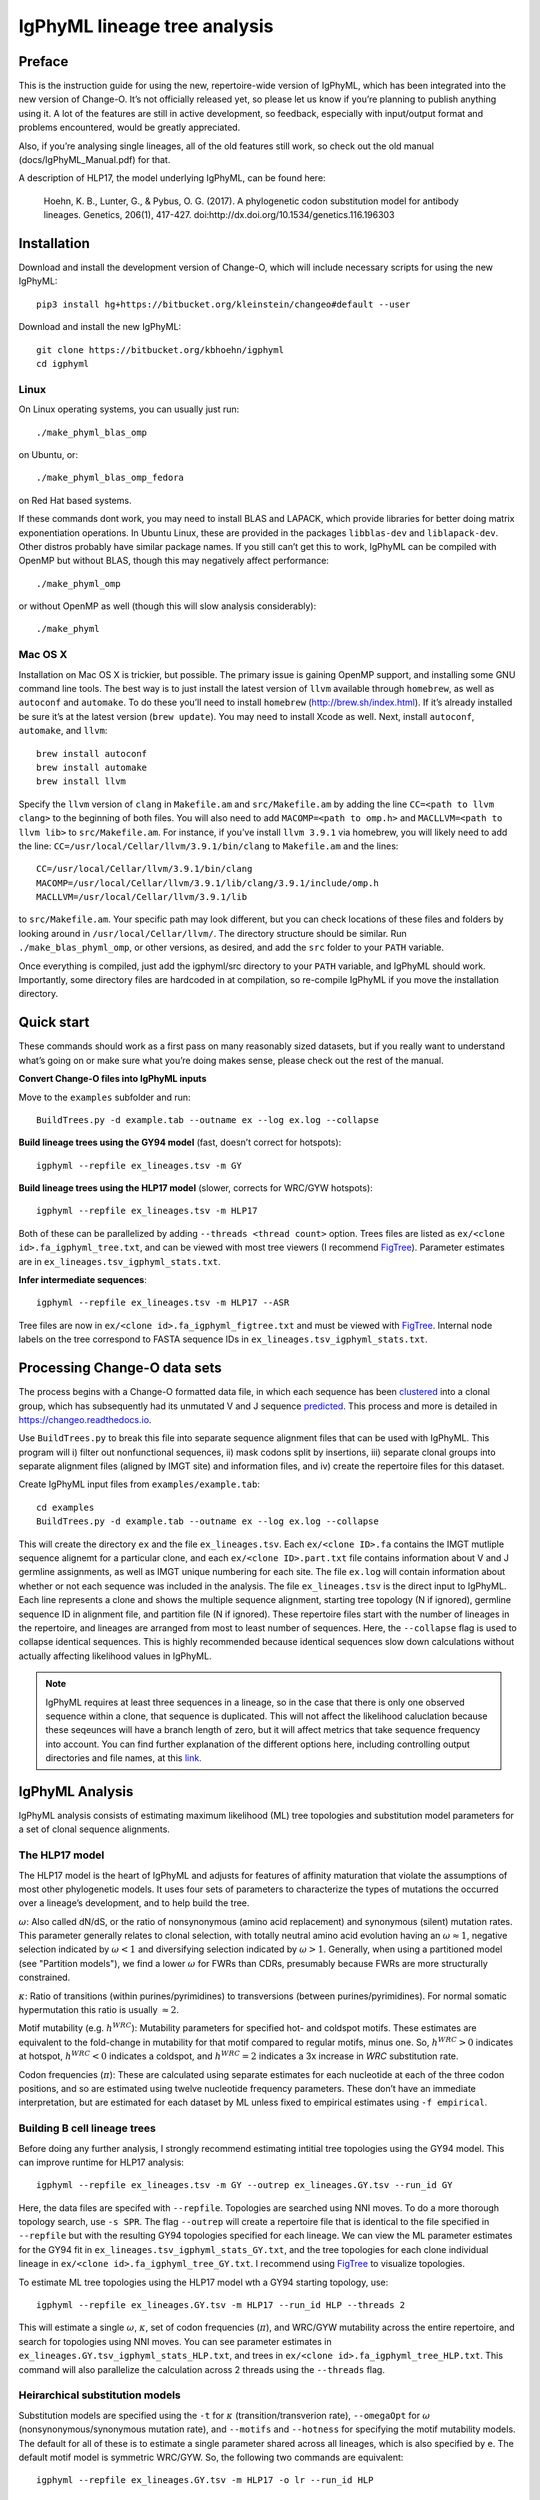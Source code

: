 IgPhyML lineage tree analysis
===============================

Preface
-----------

This is the instruction guide for using the new, repertoire-wide
version of IgPhyML, which has been integrated into the new version of
Change-O. It’s not officially released yet, so please let us know if
you’re planning to publish anything using it. A lot of the features are
still in active development, so feedback, especially with input/output
format and problems encountered, would be greatly appreciated.
 
Also, if you’re analysing single lineages, all of the old features
still work, so check out the old manual (docs/IgPhyML\_Manual.pdf) for
that.
 
A description of HLP17, the model underlying IgPhyML, can be found
here:

    Hoehn, K. B., Lunter, G., & Pybus, O. G. (2017). A phylogenetic codon
    substitution model for antibody lineages. Genetics, 206(1), 417-427.
    doi:http://dx.doi.org/10.1534/genetics.116.196303


Installation
-----------------

Download and install the development version of Change-O, which will
include necessary scripts for using the new IgPhyML::
 
    pip3 install hg+https://bitbucket.org/kleinstein/changeo#default --user
 
Download and install the new IgPhyML::

    git clone https://bitbucket.org/kbhoehn/igphyml
    cd igphyml
 
Linux
~~~~~~~~~

On Linux operating systems, you can usually just run::

    ./make_phyml_blas_omp

on Ubuntu, or::

    ./make_phyml_blas_omp_fedora

on Red Hat based systems.

If these commands dont work, you may need to install BLAS and LAPACK,
which provide libraries for better doing matrix exponentiation
operations. In Ubuntu Linux, these are provided in the packages
``libblas-dev`` and ``liblapack-dev``. Other distros probably have
similar package names. If you still can’t get this to work, IgPhyML
can be compiled with OpenMP but without BLAS, though this may negatively
affect performance::
 
    ./make_phyml_omp
 
or without OpenMP as well (though this will slow analysis
considerably)::
 
    ./make_phyml

Mac OS X
~~~~~~~~~~

Installation on Mac OS X is trickier, but possible. The primary issue
is gaining OpenMP support, and installing some GNU command line tools.
The best way is to just install the latest version of ``llvm``
available through ``homebrew``, as well as ``autoconf`` and
``automake``. To do these you’ll need to install ``homebrew``
(http://brew.sh/index.html). If it’s already installed be
sure it’s at the latest version (``brew update``). You may need to install
Xcode as well. Next, install ``autoconf``, ``automake``, and ``llvm``::
    brew install autoconf
    brew install automake
    brew install llvm
Specify the ``llvm`` version of ``clang`` in ``Makefile.am`` and
``src/Makefile.am`` by adding the line ``CC=<path to llvm clang>``
to the beginning of both files. You will also need to add
``MACOMP=<path to omp.h>`` and ``MACLLVM=<path to llvm lib>`` to
``src/Makefile.am``. For instance, if you’ve install ``llvm 3.9.1``
via homebrew, you will likely need to add the line:
``CC=/usr/local/Cellar/llvm/3.9.1/bin/clang``
to ``Makefile.am`` and the lines::
    CC=/usr/local/Cellar/llvm/3.9.1/bin/clang
    MACOMP=/usr/local/Cellar/llvm/3.9.1/lib/clang/3.9.1/include/omp.h
    MACLLVM=/usr/local/Cellar/llvm/3.9.1/lib
to ``src/Makefile.am``.
Your specific path may look different, but you can check locations
of these files and folders by looking around in
``/usr/local/Cellar/llvm/``. The directory structure should be
similar. Run ``./make_blas_phyml_omp``, or other versions, as desired, and add
the ``src`` folder to your ``PATH`` variable.

Once everything is compiled, just add the igphyml/src directory to your
``PATH`` variable, and IgPhyML should work. Importantly, some directory
files are hardcoded in at compilation, so re-compile IgPhyML if you move
the installation directory.

Quick start
-------------------------------------------------------------------------------

These commands should work as a first pass on many reasonably sized
datasets, but if you really want to understand what’s going on or make
sure what you’re doing makes sense, please check out the rest of the
manual.
 
**Convert Change-O files into IgPhyML inputs**
 
Move to the ``examples`` subfolder and run::

    BuildTrees.py -d example.tab --outname ex --log ex.log --collapse
 
**Build lineage trees using the GY94 model** (fast, doesn’t correct
for hotspots)::
 
    igphyml --repfile ex_lineages.tsv -m GY
 
**Build lineage trees using the HLP17 model** (slower, corrects for
WRC/GYW hotspots)::
 
    igphyml --repfile ex_lineages.tsv -m HLP17
 
Both of these can be parallelized by adding
``--threads <thread count>`` option. Trees files are listed as
``ex/<clone id>.fa_igphyml_tree.txt``, and can be viewed with most
tree viewers (I recommend
`FigTree <http://tree.bio.ed.ac.uk/software/figtree/>`__). Parameter
estimates are in ``ex_lineages.tsv_igphyml_stats.txt``.
 
**Infer intermediate sequences**::
 
    igphyml --repfile ex_lineages.tsv -m HLP17 --ASR
 
Tree files are now in ``ex/<clone id>.fa_igphyml_figtree.txt`` and
must be viewed with
`FigTree <http://tree.bio.ed.ac.uk/software/figtree/>`__. Internal
node labels on the tree correspond to FASTA sequence IDs in
``ex_lineages.tsv_igphyml_stats.txt``.

Processing Change-O data sets
-------------------------------------------------------------------------------

The process begins with a Change-O formatted data file, in which each
sequence has been
`clustered <http://changeo.readthedocs.io/en/version-0.3.12---makedb-fix/examples/cloning.html>`__
into a clonal group, which has subsequently had its unmutated V and J
sequence
`predicted <http://changeo.readthedocs.io/en/version-0.3.12---makedb-fix/examples/germlines.html>`__.
This process and more is detailed in https://changeo.readthedocs.io.
 
Use ``BuildTrees.py`` to break this file into separate sequence
alignment files that can be used with IgPhyML. This program will i)
filter out nonfunctional sequences, ii) mask codons split by
insertions, iii) separate clonal groups into separate alignment files
(aligned by IMGT site) and information files, and iv) create the
repertoire files for this dataset.
 
Create IgPhyML input files from ``examples/example.tab``::
 
    cd examples
    BuildTrees.py -d example.tab --outname ex --log ex.log --collapse
 
This will create the directory ``ex`` and the file
``ex_lineages.tsv``. Each ``ex/<clone ID>.fa`` contains the IMGT
mutliple sequence alignemt for a particular clone, and each
``ex/<clone ID>.part.txt`` file contains information about V and J
germline assignments, as well as IMGT unique numbering for each site.
The file ``ex.log`` will contain information about whether or not each
sequence was included in the analysis. The file ``ex_lineages.tsv`` is
the direct input to IgPhyML. Each line represents a clone and shows
the multiple sequence alignment, starting tree topology (N if
ignored), germline sequence ID in alignment file, and partition file
(N if ignored). These repertoire files start with the number of
lineages in the repertoire, and lineages are arranged from most to
least number of sequences. Here, the ``--collapse`` flag is used to
collapse identical sequences. This is highly recommended because
identical sequences slow down calculations without actually affecting
likelihood values in IgPhyML.
 
.. note::

    IgPhyML requires at least three sequences in a lineage, so in
    the case that there is only one observed sequence within a clone, that
    sequence is duplicated. This will not affect the likelihood
    caluclation because these seqeunces will have a branch length of zero,
    but it will affect metrics that take sequence frequency into account.
    You can find further explanation of the different options here,
    including controlling output directories and file names, at this
    `link. <http://immcantation.readthedocs.io/projects/changeo/en/latest/tools/BuildTrees.html>`__

IgPhyML Analysis
-------------------------------------------------------------------------------

IgPhyML analysis consists of estimating maximum likelihood (ML) tree
topologies and substitution model parameters for a set of clonal
sequence alignments.

The HLP17 model
~~~~~~~~~~~~~~~~~~~~~~~~~~~~~~~~~~~~~~~~~~~~~~~~~~~~~~~~~~~~~~~~~~~~~~~~~~~~~~~

The HLP17 model is the heart of IgPhyML and adjusts for features of
affinity maturation that violate the assumptions of most other
phylogenetic models. It uses four sets of parameters to characterize
the types of mutations the occurred over a lineage’s development, and
to help build the tree.
 
:math:`\omega`: Also called dN/dS, or the ratio of nonsynonymous
(amino acid replacement) and synonymous (silent) mutation rates. This
parameter generally relates to clonal selection, with totally neutral
amino acid evolution having an :math:`\omega \approx 1`, negative
selection indicated by :math:`\omega < 1` and diversifying selection
indicated by :math:`\omega > 1`. Generally, when using a partitioned
model (see "Partition models"), we find a lower :math:`\omega` for FWRs than
CDRs, presumably because FWRs are more structurally constrained.
 
:math:`\kappa`: Ratio of transitions (within purines/pyrimidines) to
transversions (between purines/pyrimidines). For normal somatic
hypermutation this ratio is usually :math:`\approx 2`.
 
Motif mutability (e.g. :math:`h^{WRC}`): Mutability parameters for
specified hot- and coldspot motifs. These estimates are equivalent to
the fold-change in mutability for that motif compared to regular
motifs, minus one. So, :math:`h^{WRC} > 0` indicates at hotspot,
:math:`h^{WRC} < 0` indicates a coldspot, and :math:`h^{WRC} = 2`
indicates a 3x increase in *WRC* substitution rate.
 
Codon frequencies (:math:`\pi`): These are calculated using separate
estimates for each nucleotide at each of the three codon positions,
and so are estimated using twelve nucleotide frequency parameters.
These don’t have an immediate interpretation, but are estimated for
each dataset by ML unless fixed to empirical estimates using
``-f empirical``.

Building B cell lineage trees
~~~~~~~~~~~~~~~~~~~~~~~~~~~~~~~~~~~~~~~~~~~~~~~~~~~~~~~~~~~~~~~~~~~~~~~~~~~~~~~

Before doing any further analysis, I strongly recommend estimating
intitial tree topologies using the GY94 model. This can improve
runtime for HLP17 analysis::
 
    igphyml --repfile ex_lineages.tsv -m GY --outrep ex_lineages.GY.tsv --run_id GY
 
Here, the data files are specifed with ``--repfile``. Topologies are
searched using NNI moves. To do a more thorough topology search, use
``-s SPR``. The flag ``--outrep`` will create a repertoire file that is
identical to the file specified in ``--repfile`` but with the resulting
GY94 topologies specified for each lineage. We can view the ML
parameter estimates for the GY94 fit in
``ex_lineages.tsv_igphyml_stats_GY.txt``, and the tree topologies for
each clone individual lineage in
``ex/<clone id>.fa_igphyml_tree_GY.txt``. I recommend using
`FigTree <http://tree.bio.ed.ac.uk/software/figtree/>`__ to visualize
topologies.
 
To estimate ML tree topologies using the HLP17 model wth a GY94
starting topology, use::
 
    igphyml --repfile ex_lineages.GY.tsv -m HLP17 --run_id HLP --threads 2
 
This will estimate a single :math:`\omega`, :math:`\kappa`, set of
codon frequencies (:math:`\pi`), and WRC/GYW mutability across the
entire repertoire, and search for topologies using NNI moves. You can
see parameter estimates in
``ex_lineages.GY.tsv_igphyml_stats_HLP.txt``, and trees in
``ex/<clone id>.fa_igphyml_tree_HLP.txt``. This command will also
parallelize the calculation across 2 threads using the ``--threads``
flag.

Heirarchical substitution models
~~~~~~~~~~~~~~~~~~~~~~~~~~~~~~~~~~~~~~~~~~~~~~~~~~~~~~~~~~~~~~~~~~~~~~~~~~~~~~~

Substitution models are specified using the ``-t`` for :math:`\kappa`
(transition/transverion rate), ``--omegaOpt`` for :math:`\omega`
(nonsynonymous/synonymous mutation rate), and ``--motifs`` and
``--hotness`` for specifying the motif mutability models. The default
for all of these is to estimate a single parameter shared across all
lineages, which is also specified by ``e``. The default motif model is
symmetric WRC/GYW. So, the following two commands are equivalent::
 
    igphyml --repfile ex_lineages.GY.tsv -m HLP17 -o lr --run_id HLP
 
    igphyml --repfile ex_lineages.GY.tsv -m HLP17 -t e --omegaOpt e --motifs WRC_2:0,GYW_0:1 \
    --hotness e,e -o lr --run_id HLP
 
In both cases parameter estimates are recorded in
``ex_lineages.GY.tsv_igphyml_stats_HLP.txt``. Note that here we use
``-o lr``, which will only optimize branch lengths and substitution
parameters. This will keep topologies the same as the GY94, but will
estimate substitution parameters much more quickly. To estimate
mutabilities of all six canonical hotspot motifs, use ``--motifs FCH``,
for ‘Free coldspots and hotspots’, though this will result in extreme
parameter values if there is insufficient information in the
repertoire file.
 
Alternatively to estimating parameters at the repertoire level, you
can choose to estimate these parameters at the individual lineage
level by specifying ``i`` instead of ``e``. For instance, to estimate
:math:`\omega` for each lineage separately, while estimating all other
parameters are the repertoire level::
 
    igphyml --repfile ex_lineages.GY.tsv -m HLP17 -t e --omegaOpt i --motifs WRC_2:0,GYW_0:1 \
    --hotness e,e -o lr --run_id HLP
 
Here, ``ex_lineages.GY.tsv_igphyml_stats_HLP.txt`` will show the
:math:`\omega` parameter estimates in the Submodels section, for each
dataset individually.
 
.. note::

    :math:`\pi` values are always estimated at the repertoire level.

Partition models
~~~~~~~~~~~~~~~~~~~~~~~~~~~~~~~~~~~~~~~~~~~~~~~~~~~~~~~~~~~~~~~~~~~~~~~~~~~~~~~

To estimate separate values of :math:`\omega` for CDR/FWR partitions,
specify more than one value in the ``--omegaOpt`` option. For instance::
 
    igphyml --repfile ex_lineages.GY.tsv -m HLP17 --omegaOpt e,e -o lr --run_id HLP
 
Will estimate a separate :math:`\omega` at the repertoire level for
the FWRs (‘Omega 0’) and CDRs (‘Omega 1’) of each lineage.

Confidence interval estimation
~~~~~~~~~~~~~~~~~~~~~~~~~~~~~~~~~~~~~~~~~~~~~~~~~~~~~~~~~~~~~~~~~~~~~~~~~~~~~~~

To understand uncertainty in parameter estimation, it is possible to
estimate 95% confidence intervals (CI) for specified parameters using
profile likelihoods. This essentially uses binary search to find a
value of the specified parameter (while optimizing all other
parameters) with a maximum likelihood of 1.96 log-likelihood units
below the maximum likelihood with all parameters optimized. This can
take a while, especially for small lineages which have large parameter
bounds. To estimate the CI for any parameter, add a ’c’ to its
designation, e.g. ’ce’ to estimate a repertoire-wide CI or ’ci’ for an
individual lineage CI. To estimate a CI for :math:`\omega` parameters::
 
    igphyml --repfile ex_lineages.GY.tsv -m HLP17 --omegaOpt ce -o lr --run_id HLP
 
Confidence intervals will be shown in the stats output file in
parentheses next to the MLE parameter estimate. Here the CI for
:math:`\omega` is (0.224764, 0.965389). This is a very time-consuming
process, so be sure to use multiple threads and only calculate CIs for
parameters of interest. Also, I have noticed some issues with CI
estimation failing, which can happen especially when extreme parameter
values are required. Let me know if you encounter these. I would
recommend using BLAS optimization (see Installation) for this, to help
with matrix exponentiation with higher parameter values.

Intermediate sequence reconstruction
~~~~~~~~~~~~~~~~~~~~~~~~~~~~~~~~~~~~~~~~~~~~~~~~~~~~~~~~~~~~~~~~~~~~~~~~~~~~~~~

To find the maxmimum likelihood reconstructions for intermediate
sequences at each internal node, simply add the ``--ASR`` flag. For
each codon site at each internal node, IgPhyML will caluclate the
maximum likelihood codon, and set of codons within 1.96 log-likelihood
units of the ML codon. These codons will be collpased uses `ambiguous
nucleotides <https://www.bioinformatics.org/sms/iupac.html>`__::
 
    igphyml --repfile ex_lineages.GY.tsv -m HLP17 -o lr --ASR --run_id HLP
 
When the ``--ASR`` flag is used, the tree topologies will be exported
in the files ``ex/<clone id>.fa_igphyml_figtree_HLP.txt``. These must
be opened using
`FigTree <http://tree.bio.ed.ac.uk/software/figtree/>`__. When opened,
the internal nodes of these trees will be labelled with ID numbers
which correspond to FASTA-formatted sequences at the end of
``ex_lineages.GY.tsv_igphyml_stats_HLP.txt``. IgPhyML provides
marginal reconstructions for all internal nodes and the germline
sequence (if the junction sequence is left ambiguous). The marginal
reconstruction is the most likely codon sequence for each internal
node individually, rather than the most likely sequence of codon
changes across the tree (joint reconstruction), so be careful when
interpretting results between nodes. Joint reconstruction within
IgPhyML is on its way, but not done yet.

Optimizing performance
~~~~~~~~~~~~~~~~~~~~~~~~~~~~~~~~~~~~~~~~~~~~~~~~~~~~~~~~~~~~~~~~~~~~~~~~~~~~~~~

IgPhyML is a computationally intensive program. There are some ways to
make calculations more practical, however:
 
GY94 starting topologies: Calculations are much faster under the GY94
model (see [top]), so it is usually better to do an initial topolgoy
searching under the GY94 model, and then using those trees as starting
topologies for HLP17 . You can also fix these topologies during HLP17
parameter estimation (``-o lr``) for an even greater speedup, though,
obviously, this will not result in a change in topology from GY94.
 
Enforcing minimum lineage size: Many repertoires often contain huge
numbers of small lineages that can make computations impractical. To
limit the size of lineages being analyzed, specify a cutoff with
``--minSeq``, and note that 1) the germline sequence is added to
sequence files, and 2) single sequence lineages are duplicated (see
"Processing Change-O data sets") and thus have three sequences total. So, to limit analyses to
lineages with at least three observed sequences, use ``--minSeq 4``.
``--minSeq 3`` and ``--minSeq 2`` are identical because single lineages
have duplicated sequences, and ``--minSeq 1`` is useless.
 
Parallelizing computations: It is possible to parallelize likelihood
calulcations using the ``--threads`` option. By default, calculations
are parallelized by tree, so there is no point in using more threads
than you have lineages in your repertoire file. If you are analyzing a
single large lineage, or a repertoire dominated by one lineage and a
couple of much smaller lineages, it may be more efficient to instead
parallelize by site. To do this, add ``--splitByTree 0`` to parallelize
calculations within each tree, and analyze the trees sequentially.
